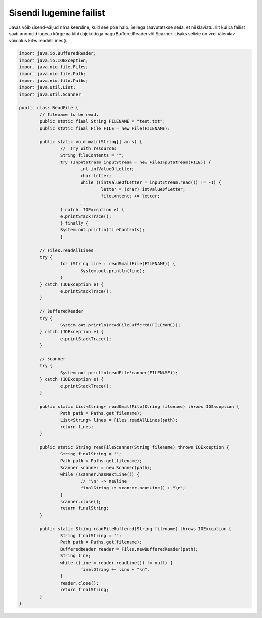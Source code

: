========================
Sisendi lugemine failist
========================
Javas võib sisend-väljud näha keeruline, kuid see pole halb. Sellega saavutatakse seda, et nii klaviatuurilt kui ka failist saab andmeid lugeda kõrgema kihi objektidega nagu BufferedReader või Scanner. Lisaks sellele on veel täiendav võimalus Files.readAllLines().

.. code-block:: java
	
	import java.io.BufferedReader;
	import java.io.IOException;
	import java.nio.file.Files;
	import java.nio.file.Path;
	import java.nio.file.Paths;
	import java.util.List;
	import java.util.Scanner;
	 
	public class ReadFile {
		// Filename to be read. 
		public static final String FILENAME = "test.txt";
		public static final File FILE = new File(FILENAME);
 			
		public static void main(String[] args) {
			//  Try with resources
        		String fileContents = "";
        		try (InputStream inputStream = new FileInputStream(FILE)) {
        	    		int intValueOfLetter;
        	    		char letter;
        	    		while ((intValueOfLetter = inputStream.read()) != -1) {
        	        		letter = (char) intValueOfLetter;
        	        		fileContents += letter;
        	    		}
        		} catch (IOException e) {
        	    	e.printStackTrace();
        		} finally {
        	    	System.out.println(fileContents);
        		}
			
		// Files.readAllLines
		try {
			for (String line : readSmallFile(FILENAME)) {
				System.out.println(line);
			}
		} catch (IOException e) {
			e.printStackTrace();
		}

		// BufferedReader
		try {
			System.out.println(readFileBuffered(FILENAME));
		} catch (IOException e) {
			e.printStackTrace();
		}
 			
		// Scanner
		try {
			System.out.println(readFileScanner(FILENAME));
		} catch (IOException e) {
			e.printStackTrace();
		}
				
		public static List<String> readSmallFile(String filename) throws IOException {
			Path path = Paths.get(filename);
			List<String> lines = Files.readAllLines(path);
			return lines;
		}
 		
		public static String readFileScanner(String filename) throws IOException {
			String finalString = "";
			Path path = Paths.get(filename);
			Scanner scanner = new Scanner(path);
			while (scanner.hasNextLine()) {
				// "\n" -> newline
				finalString += scanner.nextLine() + "\n";
			}
			scanner.close();
			return finalString;
		}
		
		public static String readFileBuffered(String filename) throws IOException {
			String finalString = "";
			Path path = Paths.get(filename);
			BufferedReader reader = Files.newBufferedReader(path);
			String line;
			while ((line = reader.readLine()) != null) {
				finalString += line + "\n";
			}
			reader.close();
			return finalString;
		}
	}
